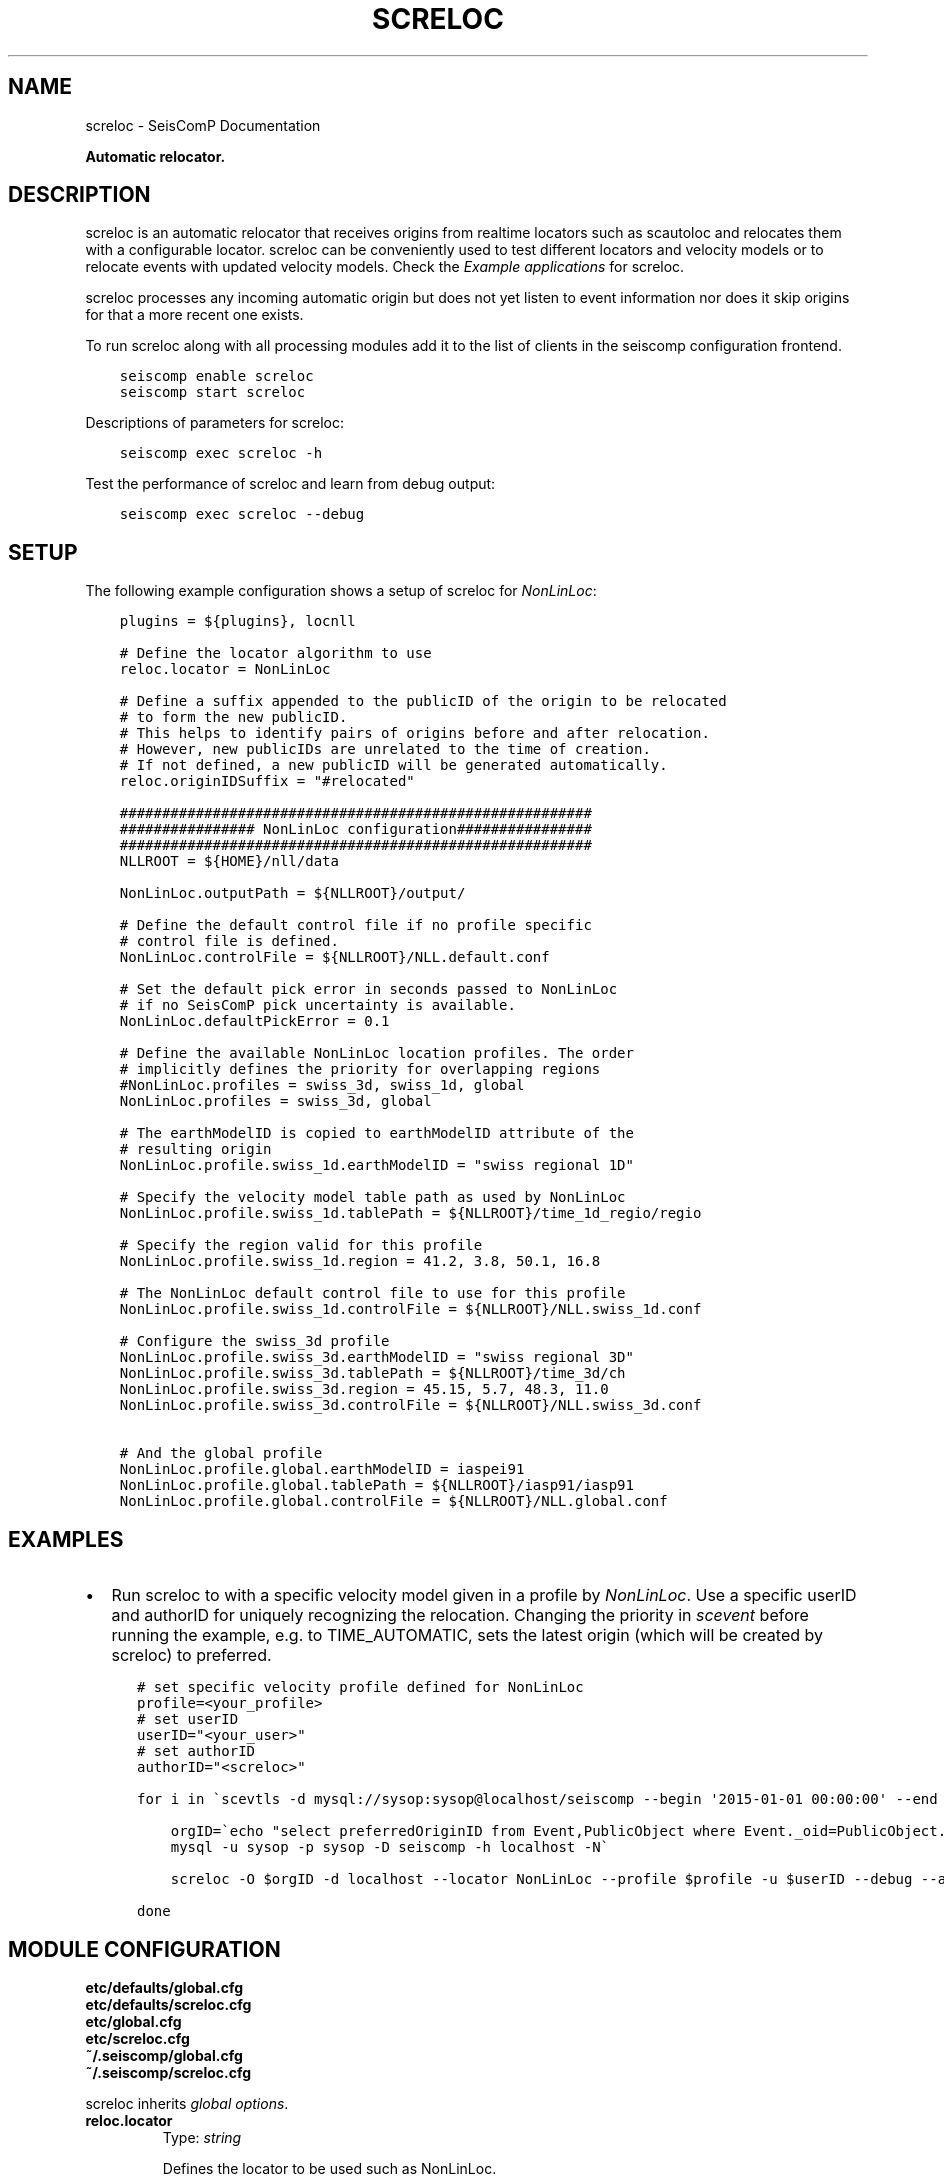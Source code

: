 .\" Man page generated from reStructuredText.
.
.
.nr rst2man-indent-level 0
.
.de1 rstReportMargin
\\$1 \\n[an-margin]
level \\n[rst2man-indent-level]
level margin: \\n[rst2man-indent\\n[rst2man-indent-level]]
-
\\n[rst2man-indent0]
\\n[rst2man-indent1]
\\n[rst2man-indent2]
..
.de1 INDENT
.\" .rstReportMargin pre:
. RS \\$1
. nr rst2man-indent\\n[rst2man-indent-level] \\n[an-margin]
. nr rst2man-indent-level +1
.\" .rstReportMargin post:
..
.de UNINDENT
. RE
.\" indent \\n[an-margin]
.\" old: \\n[rst2man-indent\\n[rst2man-indent-level]]
.nr rst2man-indent-level -1
.\" new: \\n[rst2man-indent\\n[rst2man-indent-level]]
.in \\n[rst2man-indent\\n[rst2man-indent-level]]u
..
.TH "SCRELOC" "1" "Dec 20, 2023" "6.1.1" "SeisComP"
.SH NAME
screloc \- SeisComP Documentation
.sp
\fBAutomatic relocator.\fP
.SH DESCRIPTION
.sp
screloc is an automatic relocator that receives origins from realtime
locators such as scautoloc and relocates them with a configurable locator.
screloc can be conveniently used to test different locators and velocity models
or to relocate events with updated velocity models. Check the
\fI\%Example applications\fP for screloc.
.sp
screloc processes any incoming automatic origin but does not yet listen to event
information nor does it skip origins for that a more recent one exists.
.sp
To run screloc along with all processing modules add it to the list of
clients in the seiscomp configuration frontend.
.INDENT 0.0
.INDENT 3.5
.sp
.nf
.ft C
seiscomp enable screloc
seiscomp start screloc
.ft P
.fi
.UNINDENT
.UNINDENT
.sp
Descriptions of parameters for screloc:
.INDENT 0.0
.INDENT 3.5
.sp
.nf
.ft C
seiscomp exec screloc \-h
.ft P
.fi
.UNINDENT
.UNINDENT
.sp
Test the performance of screloc and learn from debug output:
.INDENT 0.0
.INDENT 3.5
.sp
.nf
.ft C
seiscomp exec screloc \-\-debug
.ft P
.fi
.UNINDENT
.UNINDENT
.SH SETUP
.sp
The following example configuration shows a setup of screloc for
\fI\%NonLinLoc\fP:
.INDENT 0.0
.INDENT 3.5
.sp
.nf
.ft C
plugins = ${plugins}, locnll

# Define the locator algorithm to use
reloc.locator = NonLinLoc

# Define a suffix appended to the publicID of the origin to be relocated
# to form the new publicID.
# This helps to identify pairs of origins before and after relocation.
# However, new publicIDs are unrelated to the time of creation.
# If not defined, a new publicID will be generated automatically.
reloc.originIDSuffix = \(dq#relocated\(dq

########################################################
################ NonLinLoc configuration################
########################################################
NLLROOT = ${HOME}/nll/data

NonLinLoc.outputPath = ${NLLROOT}/output/

# Define the default control file if no profile specific
# control file is defined.
NonLinLoc.controlFile = ${NLLROOT}/NLL.default.conf

# Set the default pick error in seconds passed to NonLinLoc
# if no SeisComP pick uncertainty is available.
NonLinLoc.defaultPickError = 0.1

# Define the available NonLinLoc location profiles. The order
# implicitly defines the priority for overlapping regions
#NonLinLoc.profiles = swiss_3d, swiss_1d, global
NonLinLoc.profiles = swiss_3d, global

# The earthModelID is copied to earthModelID attribute of the
# resulting origin
NonLinLoc.profile.swiss_1d.earthModelID = \(dqswiss regional 1D\(dq

# Specify the velocity model table path as used by NonLinLoc
NonLinLoc.profile.swiss_1d.tablePath = ${NLLROOT}/time_1d_regio/regio

# Specify the region valid for this profile
NonLinLoc.profile.swiss_1d.region = 41.2, 3.8, 50.1, 16.8

# The NonLinLoc default control file to use for this profile
NonLinLoc.profile.swiss_1d.controlFile = ${NLLROOT}/NLL.swiss_1d.conf

# Configure the swiss_3d profile
NonLinLoc.profile.swiss_3d.earthModelID = \(dqswiss regional 3D\(dq
NonLinLoc.profile.swiss_3d.tablePath = ${NLLROOT}/time_3d/ch
NonLinLoc.profile.swiss_3d.region = 45.15, 5.7, 48.3, 11.0
NonLinLoc.profile.swiss_3d.controlFile = ${NLLROOT}/NLL.swiss_3d.conf

# And the global profile
NonLinLoc.profile.global.earthModelID = iaspei91
NonLinLoc.profile.global.tablePath = ${NLLROOT}/iasp91/iasp91
NonLinLoc.profile.global.controlFile = ${NLLROOT}/NLL.global.conf
.ft P
.fi
.UNINDENT
.UNINDENT
.SH EXAMPLES
.INDENT 0.0
.IP \(bu 2
Run screloc to with a specific velocity model given in a profile by \fI\%NonLinLoc\fP\&.
Use a specific userID and authorID for uniquely recognizing the relocation.
Changing the priority in \fI\%scevent\fP before running the example, e.g. to
TIME_AUTOMATIC, sets the latest origin (which will be created by screloc) to preferred.
.INDENT 2.0
.INDENT 3.5
.sp
.nf
.ft C
# set specific velocity profile defined for NonLinLoc
profile=<your_profile>
# set userID
userID=\(dq<your_user>\(dq
# set authorID
authorID=\(dq<screloc>\(dq

for i in \(gascevtls \-d mysql://sysop:sysop@localhost/seiscomp \-\-begin \(aq2015\-01\-01 00:00:00\(aq \-\-end \(aq2015\-02\-01 00:00:00\(aq\(ga; do

    orgID=\(gaecho \(dqselect preferredOriginID from Event,PublicObject where Event._oid=PublicObject._oid and PublicObject.publicID=\(aq$i\(aq\(dq |\e
    mysql \-u sysop \-p sysop \-D seiscomp \-h localhost \-N\(ga

    screloc \-O $orgID \-d localhost \-\-locator NonLinLoc \-\-profile $profile \-u $userID \-\-debug \-\-author=$authorID

done
.ft P
.fi
.UNINDENT
.UNINDENT
.UNINDENT
.SH MODULE CONFIGURATION
.nf
\fBetc/defaults/global.cfg\fP
\fBetc/defaults/screloc.cfg\fP
\fBetc/global.cfg\fP
\fBetc/screloc.cfg\fP
\fB~/.seiscomp/global.cfg\fP
\fB~/.seiscomp/screloc.cfg\fP
.fi
.sp
.sp
screloc inherits \fI\%global options\fP\&.
.INDENT 0.0
.TP
.B reloc.locator
Type: \fIstring\fP
.sp
Defines the locator to be used such as NonLinLoc.
.UNINDENT
.INDENT 0.0
.TP
.B reloc.profile
Type: \fIstring\fP
.sp
The locator profile to use.
.UNINDENT
.INDENT 0.0
.TP
.B reloc.ignoreRejectedOrigins
Default: \fBfalse\fP
.sp
Type: \fIboolean\fP
.sp
Ignores origins with status REJECTED.
.UNINDENT
.INDENT 0.0
.TP
.B reloc.allowPreliminaryOrigins
Default: \fBfalse\fP
.sp
Type: \fIboolean\fP
.sp
Triggers processing also on origins with status PRELIMINARY.
.UNINDENT
.INDENT 0.0
.TP
.B reloc.allowManualOrigins
Default: \fBfalse\fP
.sp
Type: \fIboolean\fP
.sp
Triggers processing also on origins with mode MANUAL. Otherwise
only origins with mode AUTOMATIC are considered.
.UNINDENT
.INDENT 0.0
.TP
.B reloc.useWeight
Default: \fBfalse\fP
.sp
Type: \fIboolean\fP
.sp
Whether to use the weight of the picks associated with the
input origin as defined in the input origin as input for
the locator or not. If false then all picks associated with
the input origin will be forwarded to the locator with full
weight.
.UNINDENT
.INDENT 0.0
.TP
.B reloc.adoptFixedDepth
Default: \fBfalse\fP
.sp
Type: \fIboolean\fP
.sp
If the input origin\(aqs depth is fixed then it will be fixed
during the relocation process as well.
.UNINDENT
.INDENT 0.0
.TP
.B reloc.storeSourceOriginID
Default: \fBfalse\fP
.sp
Type: \fIboolean\fP
.sp
Whether to store the ID of the input origin as comment in the
relocated origin or not.
.UNINDENT
.INDENT 0.0
.TP
.B reloc.originIDSuffix
Type: \fIstring\fP
.sp
Suffix appended to the publicID of the origin to be relocated
to form the new publicID. This
helps to identify pairs of origins before and after relocation.
However, new publicIDs are unrelated to the time of creation.
If not defined, a new publicID will be generated automatically.
.UNINDENT
.SH COMMAND-LINE OPTIONS
.SS Generic
.INDENT 0.0
.TP
.B \-h, \-\-help
Show help message.
.UNINDENT
.INDENT 0.0
.TP
.B \-V, \-\-version
Show version information.
.UNINDENT
.INDENT 0.0
.TP
.B \-\-config\-file arg
Use alternative configuration file. When this option is
used the loading of all stages is disabled. Only the
given configuration file is parsed and used. To use
another name for the configuration create a symbolic
link of the application or copy it. Example:
scautopick \-> scautopick2.
.UNINDENT
.INDENT 0.0
.TP
.B \-\-plugins arg
Load given plugins.
.UNINDENT
.INDENT 0.0
.TP
.B \-D, \-\-daemon
Run as daemon. This means the application will fork itself
and doesn\(aqt need to be started with &.
.UNINDENT
.INDENT 0.0
.TP
.B \-\-auto\-shutdown arg
Enable/disable self\-shutdown because a master module shutdown.
This only works when messaging is enabled and the master
module sends a shutdown message (enabled with \-\-start\-stop\-msg
for the master module).
.UNINDENT
.INDENT 0.0
.TP
.B \-\-shutdown\-master\-module arg
Set the name of the master\-module used for auto\-shutdown.
This is the application name of the module actually
started. If symlinks are used, then it is the name of
the symlinked application.
.UNINDENT
.INDENT 0.0
.TP
.B \-\-shutdown\-master\-username arg
Set the name of the master\-username of the messaging
used for auto\-shutdown. If \(dqshutdown\-master\-module\(dq is
given as well, this parameter is ignored.
.UNINDENT
.SS Verbosity
.INDENT 0.0
.TP
.B \-\-verbosity arg
Verbosity level [0..4]. 0:quiet, 1:error, 2:warning, 3:info,
4:debug.
.UNINDENT
.INDENT 0.0
.TP
.B \-v, \-\-v
Increase verbosity level (may be repeated, eg. \-vv).
.UNINDENT
.INDENT 0.0
.TP
.B \-q, \-\-quiet
Quiet mode: no logging output.
.UNINDENT
.INDENT 0.0
.TP
.B \-\-component arg
Limit the logging to a certain component. This option can
be given more than once.
.UNINDENT
.INDENT 0.0
.TP
.B \-s, \-\-syslog
Use syslog logging backend. The output usually goes to
/var/lib/messages.
.UNINDENT
.INDENT 0.0
.TP
.B \-l, \-\-lockfile arg
Path to lock file.
.UNINDENT
.INDENT 0.0
.TP
.B \-\-console arg
Send log output to stdout.
.UNINDENT
.INDENT 0.0
.TP
.B \-\-debug
Execute in debug mode.
Equivalent to \-\-verbosity=4 \-\-console=1 .
.UNINDENT
.INDENT 0.0
.TP
.B \-\-log\-file arg
Use alternative log file.
.UNINDENT
.SS Messaging
.INDENT 0.0
.TP
.B \-u, \-\-user arg
Overrides configuration parameter \fI\%connection.username\fP\&.
.UNINDENT
.INDENT 0.0
.TP
.B \-H, \-\-host arg
Overrides configuration parameter \fI\%connection.server\fP\&.
.UNINDENT
.INDENT 0.0
.TP
.B \-t, \-\-timeout arg
Overrides configuration parameter \fI\%connection.timeout\fP\&.
.UNINDENT
.INDENT 0.0
.TP
.B \-g, \-\-primary\-group arg
Overrides configuration parameter \fI\%connection.primaryGroup\fP\&.
.UNINDENT
.INDENT 0.0
.TP
.B \-S, \-\-subscribe\-group arg
A group to subscribe to.
This option can be given more than once.
.UNINDENT
.INDENT 0.0
.TP
.B \-\-content\-type arg
Overrides configuration parameter \fI\%connection.contentType\fP\&.
.UNINDENT
.INDENT 0.0
.TP
.B \-\-start\-stop\-msg arg
Set sending of a start and a stop message.
.UNINDENT
.SS Database
.INDENT 0.0
.TP
.B \-\-db\-driver\-list
List all supported database drivers.
.UNINDENT
.INDENT 0.0
.TP
.B \-d, \-\-database arg
The database connection string, format:
\fI\%service://user:pwd@host/database\fP\&.
\(dqservice\(dq is the name of the database driver which
can be queried with \(dq\-\-db\-driver\-list\(dq.
.UNINDENT
.INDENT 0.0
.TP
.B \-\-config\-module arg
The config module to use.
.UNINDENT
.INDENT 0.0
.TP
.B \-\-inventory\-db arg
Load the inventory from the given database or file, format:
[\fI\%service://]location\fP .
.UNINDENT
.INDENT 0.0
.TP
.B \-\-db\-disable
Do not use the database at all
.UNINDENT
.SS Mode
.INDENT 0.0
.TP
.B \-\-test
Test mode, do not send any message
.UNINDENT
.SS Input
.INDENT 0.0
.TP
.B \-O, \-\-origin\-id arg
Reprocess the origin and send a message unless test mode is activated
.UNINDENT
.INDENT 0.0
.TP
.B \-\-locator arg
The locator type to use
.UNINDENT
.INDENT 0.0
.TP
.B \-\-use\-weight arg
Use current picks weight
.UNINDENT
.INDENT 0.0
.TP
.B \-\-evaluation\-mode arg
set origin evaluation mode: \(dqAUTOMATIC\(dq or \(dqMANUAL\(dq
.UNINDENT
.INDENT 0.0
.TP
.B \-\-ep file
Defines an event parameters XML file to be read and processed. This
implies offline mode and only processes all origins contained
in that file. Each relocated origin is appended to the list
of origins unless \-\-replace is given.
.UNINDENT
.INDENT 0.0
.TP
.B \-\-replace
Used in combination with \-\-ep. If given then each origin for
that an output has been generated is replaced by the result
of relocation. In other words: two LocSAT origins in, two
NonLinLoc origins out. All other objects are passed through.
.UNINDENT
.SS Profiling
.INDENT 0.0
.TP
.B \-\-measure\-relocation\-time
Measure the time spent in a single relocation
.UNINDENT
.INDENT 0.0
.TP
.B \-\-repeated\-relocations arg
improve measurement of relocation time by running each relocation multiple times. Specify the number of relocations, e.g. 100.
.UNINDENT
.SH AUTHOR
gempa GmbH, GFZ Potsdam
.SH COPYRIGHT
gempa GmbH, GFZ Potsdam
.\" Generated by docutils manpage writer.
.
